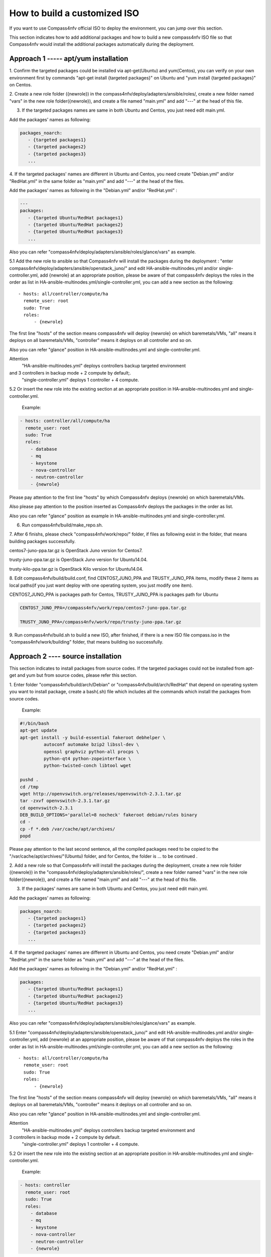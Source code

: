 .. two dots create a comment. please leave this logo at the top of each of your rst files.

How to build a customized ISO
=============================

If you want to use Compass4nfv official ISO to deploy the environment, you can jump over this section.

This section indicates how to add additional packages and how to build a new compass4nfv ISO file
so that Compass4nfv would install the additional packages automatically during the deployment.

Approach 1 ----- apt/yum installation
-------------------------------------

1. Confirm the targeted packages could be installed via apt-get(Ubuntu) and yum(Centos),
you can verify on your own environment first by commands
"apt-get install {targeted packages}" on Ubuntu and "yum install {targeted packages}" on Centos.

2. Create a new role folder ({newrole}) in the compass4nfv/deploy/adapters/ansible/roles/,
create a new folder named "vars" in the new role folder({newrole}),
and create a file named "main.yml" and add "---" at the head of this file.

3. If the targeted packages names are same in both Ubuntu and Centos, you just need edit main.yml.

Add the packages' names as following:

.. code-block:: bash

    packages_noarch:
       - {targeted packages1}
       - {targeted packages2}
       - {targeted packages3}
       ...

4. If the targeted packages' names are different in Ubuntu and Centos,
you need create "Debian.yml" and/or "RedHat.yml" in the same folder as "main.yml" and add "---" at the head of the files.

Add the packages' names as following in the "Debian.yml" and/or "RedHat.yml" :

.. code-block:: bash

     ---
     packages:
        - {targeted Ubuntu/RedHat packages1}
        - {targeted Ubuntu/RedHat packages2}
        - {targeted Ubuntu/RedHat packages3}
        ...

Also you can refer "compass4nfv/deploy/adapters/ansible/roles/glance/vars" as example.

5.1 Add the new role to ansible so that Compass4nfv will install the packages during the deployment :
"enter compass4nfv/deploy/adapters/ansible/openstack_juno/" and edit HA-ansible-multinodes.yml and/or single-controller.yml,
add {newrole} at an appropriate position, please be aware of that compass4nfv deploys the roles
in the order as list in HA-ansible-multinodes.yml/single-controller.yml, you can add a new section as the following::

     - hosts: all/controller/compute/ha
       remote_user: root
       sudo: True
       roles:
           - {newrole}

The first line "hosts" of the section means compass4nfv will deploy {newrole} on which baremetals/VMs,
"all" means it deploys on all baremetals/VMs, "controller" means it deploys on all controller and so on.

Also you can refer "glance" position in HA-ansible-multinodes.yml and single-controller.yml.

Attention
    "HA-ansible-multinodes.yml" deploys controllers backup targeted environment
and 3 controllers in backup mode + 2 compute by default;.
    "single-controller.yml" deploys 1 controller + 4 compute.


5.2 Or insert the new role into the existing section at an appropriate position in
HA-ansible-multinodes.yml and single-controller.yml.

    Example:

.. code-block:: bash

    - hosts: controller/all/compute/ha
      remote_user: root
      sudo: True
      roles:
        - database
        - mq
        - keystone
        - nova-controller
        - neutron-controller
        - {newrole}

Please pay attention to the first line "hosts" by which Compass4nfv deploys {newrole} on which baremetals/VMs.

Also please pay attention to the position inserted as Compass4nfv deploys the packages in the order as list.

Also you can refer "glance" position as example in HA-ansible-multinodes.yml and single-controller.yml.

6. Run compass4nfv/build/make_repo.sh.

7. After 6 finishs, please check "compass4nfv/work/repo/" folder,
if files as following exist in the folder, that means building packages successfully.

centos7-juno-ppa.tar.gz is OpenStack Juno version for Centos7.

trusty-juno-ppa.tar.gz is OpenStack Juno version for Ubuntu14.04.

trusty-kilo-ppa.tar.gz is OpenStack Kilo version for Ubuntu14.04.


8. Edit compass4nfv/build/build.conf, find CENTOS7_JUNO_PPA and TRUSTY_JUNO_PPA items,
modify these 2 items as local paths(if you just want deploy with one operating system, you just modify one item).

CENTOS7_JUNO_PPA is packages path for Centos, TRUSTY_JUNO_PPA is packages path for Ubuntu

.. code-block:: bash

    CENTOS7_JUNO_PPA=/compass4nfv/work/repo/centos7-juno-ppa.tar.gz

    TRUSTY_JUNO_PPA=/compass4nfv/work/repo/trusty-juno-ppa.tar.gz


9. Run compass4nfv/build.sh to build a new ISO, after finished, if there is a new ISO file compass.iso
in the "compass4nfv/work/building" folder, that means building iso successfully.

Approach 2 ---- source installation
-----------------------------------

This section indicates to install packages from source codes. If the targeted packages could not be
installed from apt-get and yum but from source codes, please refer this section.

1. Enter folder "compass4nfv/build/arch/Debian" or "compass4nfv/build/arch/RedHat" that depend on
operating system you want to install package, create a bash(.sh) file
which includes all the commands which install the packages from source codes.

   Example:

.. code-block:: bash

    #!/bin/bash
    apt-get update
    apt-get install -y build-essential fakeroot debhelper \
             autoconf automake bzip2 libssl-dev \
             openssl graphviz python-all procps \
             python-qt4 python-zopeinterface \
             python-twisted-conch libtool wget

    pushd .
    cd /tmp
    wget http://openvswitch.org/releases/openvswitch-2.3.1.tar.gz
    tar -zxvf openvswitch-2.3.1.tar.gz
    cd openvswitch-2.3.1
    DEB_BUILD_OPTIONS='parallel=8 nocheck' fakeroot debian/rules binary
    cd -
    cp -f *.deb /var/cache/apt/archives/
    popd

Please pay attention to the last second sentence, all the compiled packages need to be
copied to the "/var/cache/apt/archives/"(Ubuntu) folder, and for Centos, the folder is ... to be continued .

2. Add a new role so that Compass4nfv will install the packages during the deployment,
create a new role folder ({newrole}) in the "compass4nfv/deploy/adapters/ansible/roles/",
create a new folder named "vars" in the new role folder({newrole}),
and create a file named "main.yml" and add "---" at the head of this file.

3. If the packages' names are same in both Ubuntu and Centos, you just need edit main.yml.

Add the packages' names as following:

.. code-block:: bash

    packages_noarch:
       - {targeted packages1}
       - {targeted packages2}
       - {targeted packages3}
       ...


4. If the targeted packages' names are different in Ubuntu and Centos,
you need create "Debian.yml" and/or "RedHat.yml" in the same folder as "main.yml"
and add "---" at the head of the files.

Add the packages' names as following in the "Debian.yml" and/or "RedHat.yml" :

.. code-block:: bash

     packages:
        - {targeted Ubuntu/RedHat packages1}
        - {targeted Ubuntu/RedHat packages2}
        - {targeted Ubuntu/RedHat packages3}
        ...

Also you can refer "compass4nfv/deploy/adapters/ansible/roles/glance/vars" as example.

5.1 Enter "compass4nfv/deploy/adapters/ansible/openstack_juno/" and edit HA-ansible-multinodes.yml
and/or single-controller.yml, add {newrole} at an appropriate position, please be aware of that compass4nfv
deploys the roles in the order as list in HA-ansible-multinodes.yml/single-controller.yml,
you can add a new section as the following::

     - hosts: all/controller/compute/ha
       remote_user: root
       sudo: True
       roles:
           - {newrole}

The first line "hosts" of the section means compass4nfv will deploy {newrole} on which baremetals/VMs,
"all" means it deploys on all baremetals/VMs, "controller" means it deploys on all controller and so on.

Also you can refer "glance" position in HA-ansible-multinodes.yml and single-controller.yml.

Attention
    "HA-ansible-multinodes.yml" deploys controllers backup targeted environment and
3 controllers in backup mode + 2 compute by default.
    "single-controller.yml" deploys 1 controller + 4 compute.

5.2 Or insert the new role into the existing section at an appropriate position
in HA-ansible-multinodes.yml and single-controller.yml.

    Example:

.. code-block:: bash

    - hosts: controller
      remote_user: root
      sudo: True
      roles:
        - database
        - mq
        - keystone
        - nova-controller
        - neutron-controller
        - {newrole}

Please pay attention to the first line "hosts" by which Compass4nfv deploys {newrole} on which baremetals/VMs.

Also please pay attention to the position inserted as Compass4nfv deploys the packages in the order as list.

Also you can refer "glance" position as example in HA-ansible-multinodes.yml and single-controller.yml.

6. Run compass4nfv/build/make_repo.sh .

7. After 6 finishs, please check "compass4nfv/work/repo/" folder,
if files as following exist in the folder, that means building packages successfully.

centos7-juno-ppa.tar.gz is OpenStack Juno version for Centos7.

trusty-juno-ppa.tar.gz is OpenStack Juno version for Ubuntu14.04.

trusty-kilo-ppa.tar.gz is OpenStack Kilo version for Ubuntu14.04.

8. Edit compass4nfv/build/build.conf, find CENTOS7_JUNO_PPA and TRUSTY_JUNO_PPA items,
modify these 2 items as local paths(if you just want deploy with one operating system, you just modify one item).

CENTOS7_JUNO_PPA is packages path for Centos, TRUSTY_JUNO_PPA is packages path for Ubuntu

.. code-block:: bash

    CENTOS7_JUNO_PPA=/compass4nfv/work/repo/centos7-juno-ppa.tar.gz

    TRUSTY_JUNO_PPA=/compass4nfv/work/repo/trusty-juno-ppa.tar.gz

9. Run compass4nfv/build.sh to build a new ISO, after finished, if there is a new ISO file compass.iso
in the "compass4nfv/work/building" folder, that means building ISO successfully.
